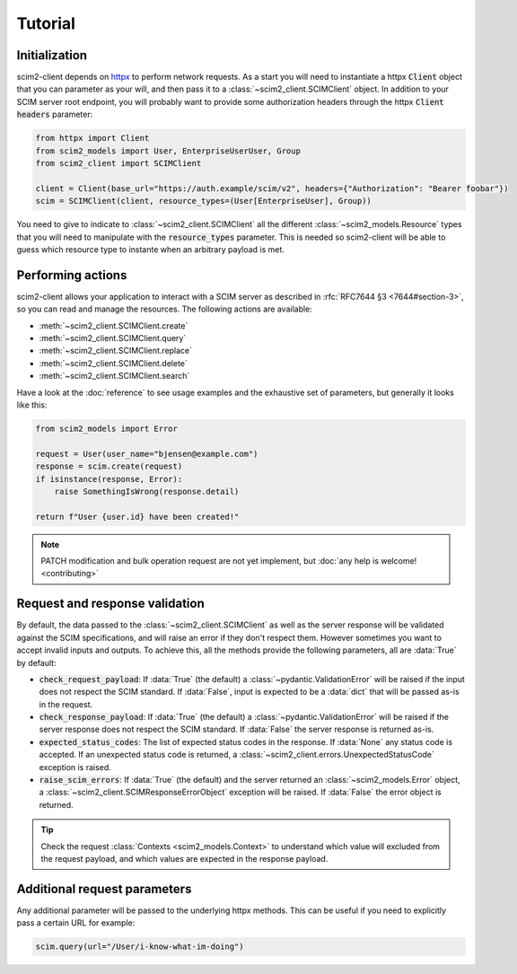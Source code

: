 Tutorial
--------

Initialization
==============

scim2-client depends on `httpx <https://github.com/encode/httpx>`_ to perform network requests.
As a start you will need to instantiate a httpx :code:`Client` object that you can parameter as your will, and then pass it to a :class:`~scim2_client.SCIMClient` object.
In addition to your SCIM server root endpoint, you will probably want to provide some authorization headers through the httpx :code:`Client` :code:`headers` parameter:

.. code-block:: python

    from httpx import Client
    from scim2_models import User, EnterpriseUserUser, Group
    from scim2_client import SCIMClient

    client = Client(base_url="https://auth.example/scim/v2", headers={"Authorization": "Bearer foobar"})
    scim = SCIMClient(client, resource_types=(User[EnterpriseUser], Group))

You need to give to indicate to :class:`~scim2_client.SCIMClient` all the different :class:`~scim2_models.Resource` types that you will need to manipulate with the :code:`resource_types` parameter.
This is needed so scim2-client will be able to guess which resource type to instante when an arbitrary payload is met.

.. todo::

    We plan to implement the automatic discovery of SCIM server resources,
    so they can dynamically be used without explicitly passing them with the :code:`resource_types` parameter.

Performing actions
==================

scim2-client allows your application to interact with a SCIM server as described in :rfc:`RFC7644 §3 <7644#section-3>`, so you can read and manage the resources.
The following actions are available:

- :meth:`~scim2_client.SCIMClient.create`
- :meth:`~scim2_client.SCIMClient.query`
- :meth:`~scim2_client.SCIMClient.replace`
- :meth:`~scim2_client.SCIMClient.delete`
- :meth:`~scim2_client.SCIMClient.search`

Have a look at the :doc:`reference` to see usage examples and the exhaustive set of parameters, but generally it looks like this:

.. code-block:: python

    from scim2_models import Error

    request = User(user_name="bjensen@example.com")
    response = scim.create(request)
    if isinstance(response, Error):
        raise SomethingIsWrong(response.detail)

    return f"User {user.id} have been created!"

.. note::

    PATCH modification and bulk operation request are not yet implement,
    but :doc:`any help is welcome! <contributing>`

Request and response validation
===============================

By default, the data passed to the :class:`~scim2_client.SCIMClient` as well as the server response will be validated against the SCIM specifications, and will raise an error if they don't respect them.
However sometimes you want to accept invalid inputs and outputs.
To achieve this, all the methods provide the following parameters, all are :data:`True` by default:

- :code:`check_request_payload`:
  If :data:`True` (the default) a :class:`~pydantic.ValidationError` will be raised if the input does not respect the SCIM standard.
  If :data:`False`, input is expected to be a :data:`dict` that will be passed as-is in the request.
- :code:`check_response_payload`:
  If :data:`True` (the default) a :class:`~pydantic.ValidationError` will be raised if the server response does not respect the SCIM standard.
  If :data:`False` the server response is returned as-is.
- :code:`expected_status_codes`: The list of expected status codes in the response.
  If :data:`None` any status code is accepted.
  If an unexpected status code is returned, a :class:`~scim2_client.errors.UnexpectedStatusCode` exception is raised.
- :code:`raise_scim_errors`: If :data:`True` (the default) and the server returned an :class:`~scim2_models.Error` object, a :class:`~scim2_client.SCIMResponseErrorObject` exception will be raised.
  If :data:`False` the error object is returned.


.. tip::

   Check the request :class:`Contexts <scim2_models.Context>` to understand
   which value will excluded from the request payload, and which values are
   expected in the response payload.

Additional request parameters
=============================

Any additional parameter will be passed to the underlying httpx methods.
This can be useful if you need to explicitly pass a certain URL for example:

.. code-block:: python

   scim.query(url="/User/i-know-what-im-doing")
